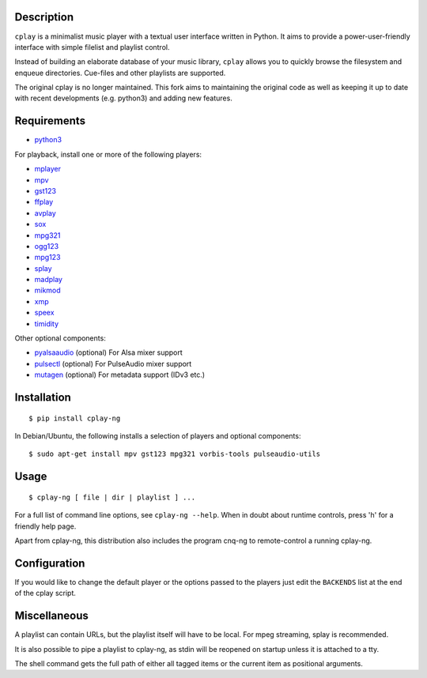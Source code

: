 Description
-----------

``cplay`` is a minimalist music player with a textual user interface
written in Python. It aims to provide a power-user-friendly interface
with simple filelist and playlist control.

Instead of building an elaborate database of your music library,
``cplay`` allows you to quickly browse the filesystem and enqueue
directories. Cue-files and other playlists are supported.

The original cplay is no longer maintained.  This fork aims to maintaining
the original code as well as keeping it up to date with recent
developments (e.g. python3) and adding new features.

.. image:: screenshot.png
   :alt: screenshot of cplay with file browser

Requirements
------------

- `python3 <http://www.python.org/>`_

For playback, install one or more of the following players:

- `mplayer <http://www.mplayerhq.hu/>`_
- `mpv <https://mpv.io/>`_
- `gst123 <http://space.twc.de/~stefan/gst123.php>`_
- `ffplay <https://ffmpeg.org/ffplay.html>`_
- `avplay <https://www.libav.org/avplay.html>`_
- `sox <http://sox.sf.net/>`_
- `mpg321 <http://sourceforge.net/projects/mpg321/>`_
- `ogg123 <http://www.vorbis.com/>`_
- `mpg123 <http://www.mpg123.org/>`_
- `splay <http://splay.sourceforge.net/>`_
- `madplay <http://www.mars.org/home/rob/proj/mpeg/>`_
- `mikmod <http://www.mikmod.org/>`_
- `xmp <http://xmp.sf.net/>`_
- `speex <http://www.speex.org/>`_
- `timidity <http://sourceforge.net/projects/timidity/>`_

Other optional components:

- `pyalsaaudio <http://pyalsaaudio.sourceforge.net/>`_ (optional) For
  Alsa mixer support

- `pulsectl <https://github.com/mk-fg/python-pulse-control>`_ (optional) For
  PulseAudio mixer support

- `mutagen <http://code.google.com/p/mutagen/>`_ (optional) For
  metadata support (IDv3 etc.)

Installation
------------

::

    $ pip install cplay-ng

In Debian/Ubuntu, the following installs a selection of players and optional components::

    $ sudo apt-get install mpv gst123 mpg321 vorbis-tools pulseaudio-utils

Usage
-----

::

    $ cplay-ng [ file | dir | playlist ] ...

For a full list of command line options, see ``cplay-ng --help``.
When in doubt about runtime controls, press 'h' for a friendly help page.

Apart from cplay-ng, this distribution also includes the program
cnq-ng to remote-control a running cplay-ng.

Configuration
-------------

If you would like to change the default player or the options passed to the
players just edit the ``BACKENDS`` list at the end of the cplay script.

Miscellaneous
-------------

A playlist can contain URLs, but the playlist itself will have to be
local. For mpeg streaming, splay is recommended.

It is also possible to pipe a playlist to cplay-ng, as stdin will be
reopened on startup unless it is attached to a tty.

The shell command gets the full path of either all tagged items or the
current item as positional arguments.
